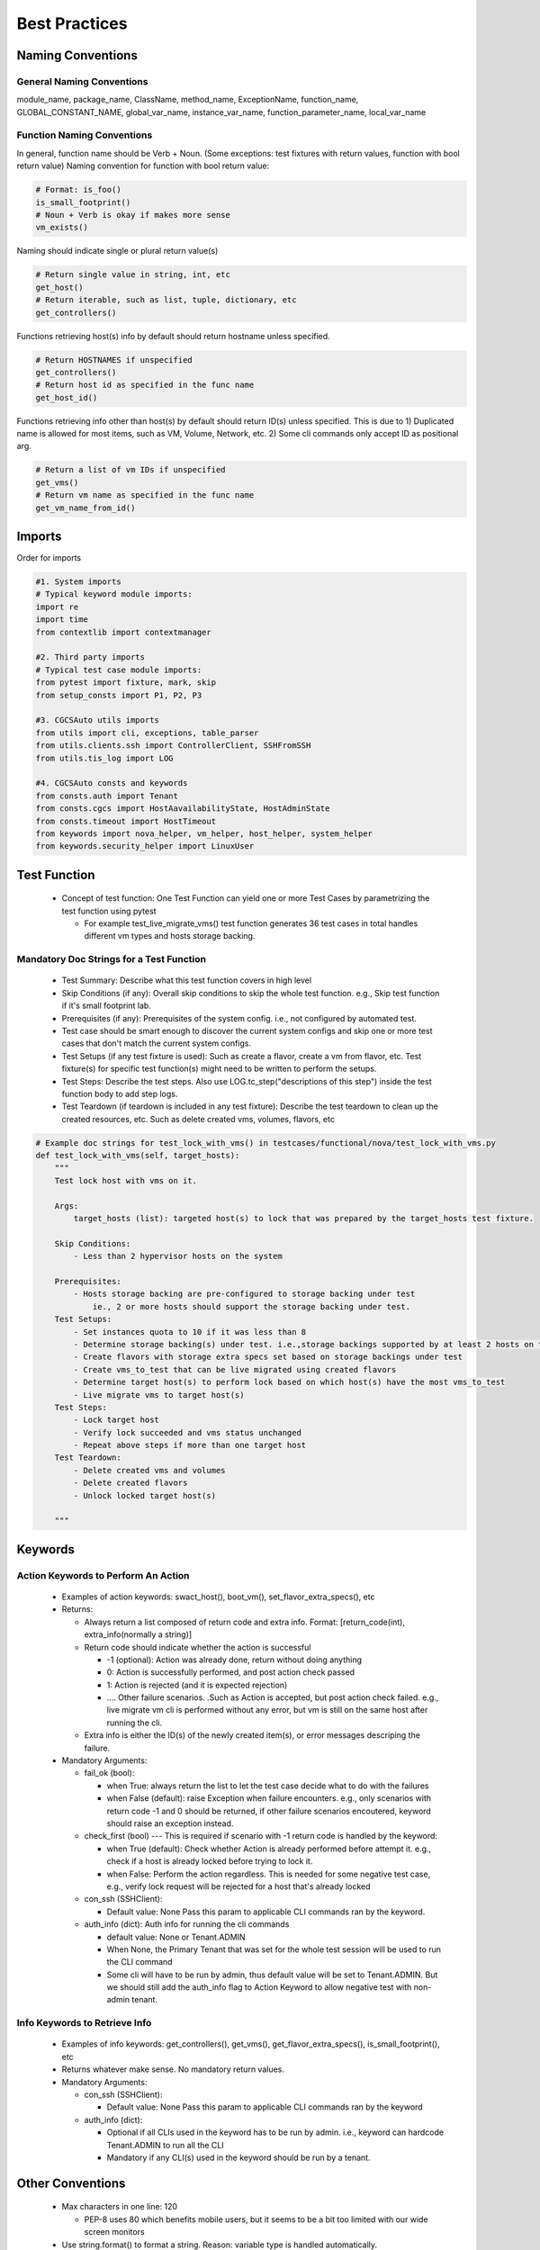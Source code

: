 ##############
Best Practices
##############


Naming Conventions
------------------

General Naming Conventions
^^^^^^^^^^^^^^^^^^^^^^^^^^

module_name, package_name, ClassName, method_name, ExceptionName, function_name, GLOBAL_CONSTANT_NAME, global_var_name, instance_var_name, function_parameter_name, local_var_name

Function Naming Conventions
^^^^^^^^^^^^^^^^^^^^^^^^^^^

In general, function name should be Verb + Noun. (Some exceptions: test fixtures with return values, function with bool return value)
Naming convention for function with bool return value:

.. code-block:: python

 # Format: is_foo()
 is_small_footprint()	
 # Noun + Verb is okay if makes more sense
 vm_exists() 

Naming should indicate single or plural return value(s)

.. code-block:: python

 # Return single value in string, int, etc
 get_host()
 # Return iterable, such as list, tuple, dictionary, etc
 get_controllers()

Functions retrieving host(s) info by default should return hostname unless specified.

.. code-block:: python

 # Return HOSTNAMES if unspecified
 get_controllers() 
 # Return host id as specified in the func name
 get_host_id()

Functions retrieving info other than host(s) by default should return ID(s) unless specified.
This is due to 1) Duplicated name is allowed for most items, such as VM, Volume, Network, etc. 2) Some cli commands only accept ID as positional arg.

.. code-block:: python

 # Return a list of vm IDs if unspecified
 get_vms()
 # Return vm name as specified in the func name
 get_vm_name_from_id()


Imports
-------

Order for imports

.. code-block:: python

 #1. System imports
 # Typical keyword module imports:
 import re
 import time
 from contextlib import contextmanager

 #2. Third party imports
 # Typical test case module imports:
 from pytest import fixture, mark, skip
 from setup_consts import P1, P2, P3

 #3. CGCSAuto utils imports
 from utils import cli, exceptions, table_parser
 from utils.clients.ssh import ControllerClient, SSHFromSSH
 from utils.tis_log import LOG

 #4. CGCSAuto consts and keywords
 from consts.auth import Tenant
 from consts.cgcs import HostAavailabilityState, HostAdminState
 from consts.timeout import HostTimeout
 from keywords import nova_helper, vm_helper, host_helper, system_helper
 from keywords.security_helper import LinuxUser


Test Function
-------------

 * Concept of test function: One Test Function can yield one or more Test Cases by parametrizing the test function using pytest
   
   * For example test_live_migrate_vms() test function generates 36 test cases in total handles different vm types and hosts storage backing.

Mandatory Doc Strings for a Test Function
^^^^^^^^^^^^^^^^^^^^^^^^^^^^^^^^^^^^^^^^^

 * Test Summary: Describe what this test function covers in high level
 * Skip Conditions (if any): Overall skip conditions to skip the whole test function. e.g., Skip test function if it's small footprint lab.
 * Prerequisites (if any): Prerequisites of the system config. i.e., not configured by automated test.
 * Test case should be smart enough to discover the current system configs and skip one or more test cases that don't match the current system configs.
 * Test Setups (if any test fixture is used): Such as create a flavor, create a vm from flavor, etc. Test fixture(s) for specific test function(s) might need to be written to perform the setups.
 * Test Steps: Describe the test steps. Also use LOG.tc_step("descriptions of this step") inside the test function body to add step logs.
 * Test Teardown (if teardown is included in any test fixture): Describe the test teardown to clean up the created resources, etc. Such as delete created vms, volumes, flavors, etc

.. code-block:: python

 # Example doc strings for test_lock_with_vms() in testcases/functional/nova/test_lock_with_vms.py
 def test_lock_with_vms(self, target_hosts):
     """
     Test lock host with vms on it.  

     Args:
         target_hosts (list): targeted host(s) to lock that was prepared by the target_hosts test fixture.
     
     Skip Conditions: 
         - Less than 2 hypervisor hosts on the system

     Prerequisites: 
         - Hosts storage backing are pre-configured to storage backing under test 
             ie., 2 or more hosts should support the storage backing under test.
     Test Setups:
         - Set instances quota to 10 if it was less than 8
         - Determine storage backing(s) under test. i.e.,storage backings supported by at least 2 hosts on the system
         - Create flavors with storage extra specs set based on storage backings under test
         - Create vms_to_test that can be live migrated using created flavors
         - Determine target host(s) to perform lock based on which host(s) have the most vms_to_test
         - Live migrate vms to target host(s)
     Test Steps:
         - Lock target host
         - Verify lock succeeded and vms status unchanged
         - Repeat above steps if more than one target host
     Test Teardown:
         - Delete created vms and volumes
         - Delete created flavors
         - Unlock locked target host(s)

     """

Keywords
--------

Action Keywords to Perform An Action
^^^^^^^^^^^^^^^^^^^^^^^^^^^^^^^^^^^^

 * Examples of action keywords: swact_host(), boot_vm(), set_flavor_extra_specs(), etc
 * Returns:

   * Always return a list composed of return code and extra info. Format: [return_code(int), extra_info(normally a string)]
   * Return code should indicate whether the action is successful

     * -1 (optional): Action was already done, return without doing anything
     * 0: Action is successfully performed, and post action check passed
     * 1: Action is rejected (and it is expected rejection)
     * .... Other failure scenarios. .Such as Action is accepted, but post action check failed. e.g., live migrate vm cli is performed without any error, but vm is still on the same host after running the cli.
   * Extra info is either the ID(s) of the newly created item(s), or error messages descriping the failure.
 * Mandatory Arguments:

   * fail_ok (bool):

     * when True: always return the list to let the test case decide what to do with the failures
     * when False (default): raise Exception when failure encounters. e.g., only scenarios with return code -1 and 0 should be returned, if other failure scenarios encoutered, keyword should raise an exception instead.
   * check_first (bool) --- This is required if scenario with -1 return code is handled by the keyword:

     * when True (default): Check whether Action is already performed before attempt it. e.g., check if a host is already locked before trying to lock it.
     * when False: Perform the action regardless. This is needed for some negative test case, e.g., verify lock request will be rejected for a host that's already locked
   * con_ssh (SSHClient):

     * Default value: None Pass this param to applicable CLI commands ran by the keyword.
   * auth_info (dict): Auth info for running the cli commands

     * default value: None or Tenant.ADMIN
     * When None, the Primary Tenant that was set for the whole test session will be used to run the CLI command
     * Some cli will have to be run by admin, thus default value will be set to Tenant.ADMIN. But we should still add the auth_info flag to Action Keyword to allow negative test with non-admin tenant.

Info Keywords to Retrieve Info
^^^^^^^^^^^^^^^^^^^^^^^^^^^^^^

 * Examples of info keywords: get_controllers(), get_vms(), get_flavor_extra_specs(), is_small_footprint(), etc
 * Returns whatever make sense. No mandatory return values.
 * Mandatory Arguments:

   * con_ssh (SSHClient):

     * Default value: None Pass this param to applicable CLI commands ran by the keyword
   * auth_info (dict):

     * Optional if all CLIs used in the keyword has to be run by admin. i.e., keyword can hardcode Tenant.ADMIN to run all the CLI
     * Mandatory if any CLI(s) used in the keyword should be run by a tenant.

Other Conventions
-----------------

 * Max characters in one line: 120

   * PEP-8 uses 80 which benefits mobile users, but it seems to be a bit too limited with our wide screen monitors
 * Use string.format() to format a string. Reason: variable type is handled automatically.

.. code-block:: python
 
  >>> print ("{} has {} hosts: {}".format('R720_1_2', 4, ['controller-0', 'controller-1']))
  R720_1_2 has 4 hosts: ['controller-0', 'controller-1']


Things to Avoid
---------------

 * Avoid using **TAB** unless it's set to 4 spaces in your editor
 * Avoid ``from my_package.my_module import *.`` Reasons:

   * Hides the origin of the imported variables/functions
   * Might unintentionally override the variable/function
   * Messes up global variables
 * Avoid catching exception in a test function

   * Action Keywords should define proper return code, with a **fail_ok** flag
 * Avoid writing very long function

   * Usually should be within the height of your computer monitor excluding doc strings, i.e., 55 - 60 lines. Or page-down once should bring you to the end of the function.
   * Extract some contents out to reduce the length and increase the readability of a function
 * Avoid nested function (func inside a func)

   * Except ``@pytest.fixture()``. Test teardown should be written as a nested function of a ``@pytest.fixture()``.
   * For keyword function, create another assisting function instead, such as:

     * _func_name(): Similar to public func - can be used by any other functions.
     * _func_name() : Similar to protected func - can still be used by other module but not encouraged to use
     * __func_name(): Similar to private func - cannot be used by other module
   * For test function:

     * Create a new keyword or update existing keyword if possible
     * See if any content can/should be extracted out to test setups by creating a test fixture function (fuction decorated with ``@pytest.fixture()``)

